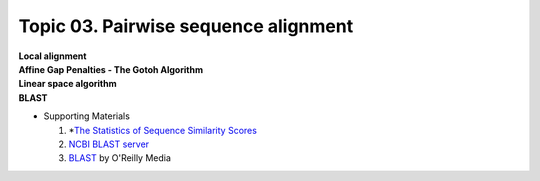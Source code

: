 Topic 03. Pairwise sequence alignment
==========================================
| **Local alignment**
| **Affine Gap Penalties - The Gotoh Algorithm**
| **Linear space algorithm**
| **​BLAST**
* Supporting Materials

  1. *`The Statistics of Sequence Similarity Scores <https://www.ncbi.nlm.nih.gov/BLAST/tutorial/Altschul-1.html>`_
  2. `NCBI BLAST server <http://blast.ncbi.nlm.nih.gov/Blast.cgi>`_
  3. `BLAST <http://shop.oreilly.com/product/9780596002992.do>`_ by O'Reilly Media
